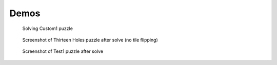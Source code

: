 Demos
=====
.. figure:: ../demos/demo.gif
	
	Solving Custom1 puzzle

.. figure:: ../demos/ss.png
	
	Screenshot of Thirteen Holes puzzle after solve (no tile flipping)

.. figure:: ../demos/ss2.png
	
	Screenshot of Test1 puzzle after solve
